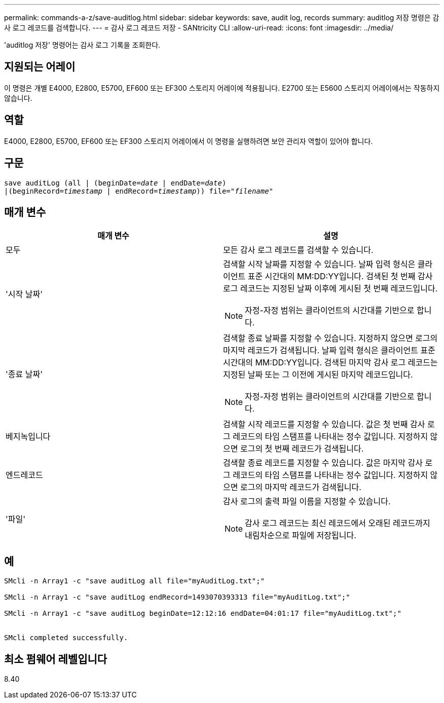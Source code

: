 ---
permalink: commands-a-z/save-auditlog.html 
sidebar: sidebar 
keywords: save, audit log, records 
summary: auditlog 저장 명령은 감사 로그 레코드를 검색합니다. 
---
= 감사 로그 레코드 저장 - SANtricity CLI
:allow-uri-read: 
:icons: font
:imagesdir: ../media/


[role="lead"]
'auditlog 저장' 명령어는 감사 로그 기록을 조회한다.



== 지원되는 어레이

이 명령은 개별 E4000, E2800, E5700, EF600 또는 EF300 스토리지 어레이에 적용됩니다. E2700 또는 E5600 스토리지 어레이에서는 작동하지 않습니다.



== 역할

E4000, E2800, E5700, EF600 또는 EF300 스토리지 어레이에서 이 명령을 실행하려면 보안 관리자 역할이 있어야 합니다.



== 구문

[source, cli, subs="+macros"]
----

save auditLog (all | (beginDate=pass:quotes[_date_ | endDate=_date_)]
|(beginRecord=pass:quotes[_timestamp_] | endRecord=pass:quotes[_timestamp_))] file=pass:quotes["_filename_"]
----


== 매개 변수

[cols="2*"]
|===
| 매개 변수 | 설명 


 a| 
모두
 a| 
모든 감사 로그 레코드를 검색할 수 있습니다.



 a| 
'시작 날짜'
 a| 
검색할 시작 날짜를 지정할 수 있습니다. 날짜 입력 형식은 클라이언트 표준 시간대의 MM:DD:YY입니다. 검색된 첫 번째 감사 로그 레코드는 지정된 날짜 이후에 게시된 첫 번째 레코드입니다.

[NOTE]
====
자정-자정 범위는 클라이언트의 시간대를 기반으로 합니다.

====


 a| 
'종료 날짜'
 a| 
검색할 종료 날짜를 지정할 수 있습니다. 지정하지 않으면 로그의 마지막 레코드가 검색됩니다. 날짜 입력 형식은 클라이언트 표준 시간대의 MM:DD:YY입니다. 검색된 마지막 감사 로그 레코드는 지정된 날짜 또는 그 이전에 게시된 마지막 레코드입니다.

[NOTE]
====
자정-자정 범위는 클라이언트의 시간대를 기반으로 합니다.

====


 a| 
베지녹입니다
 a| 
검색할 시작 레코드를 지정할 수 있습니다. 값은 첫 번째 감사 로그 레코드의 타임 스탬프를 나타내는 정수 값입니다. 지정하지 않으면 로그의 첫 번째 레코드가 검색됩니다.



 a| 
엔드레코드
 a| 
검색할 종료 레코드를 지정할 수 있습니다. 값은 마지막 감사 로그 레코드의 타임 스탬프를 나타내는 정수 값입니다. 지정하지 않으면 로그의 마지막 레코드가 검색됩니다.



 a| 
'파일'
 a| 
감사 로그의 출력 파일 이름을 지정할 수 있습니다.

[NOTE]
====
감사 로그 레코드는 최신 레코드에서 오래된 레코드까지 내림차순으로 파일에 저장됩니다.

====
|===


== 예

[listing]
----

SMcli -n Array1 -c "save auditLog all file="myAuditLog.txt";"

SMcli -n Array1 -c "save auditLog endRecord=1493070393313 file="myAuditLog.txt";"

SMcli -n Array1 -c "save auditLog beginDate=12:12:16 endDate=04:01:17 file="myAuditLog.txt";"


SMcli completed successfully.
----


== 최소 펌웨어 레벨입니다

8.40
